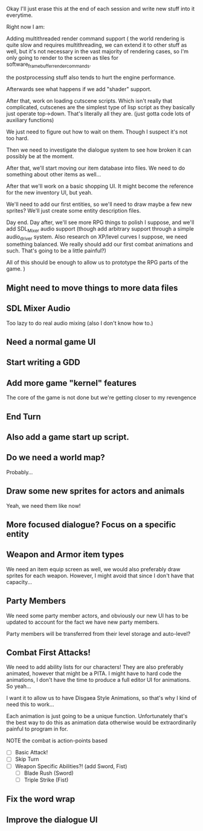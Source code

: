 Okay I'll just erase this at the end of each session and write new stuff
into it everytime.

Right now I am:

Adding multithreaded render command support (
the world rendering is quite slow and requires multithreading, we can extend it to other stuff as well, but
it's not necessary in the vast majority of rendering cases, so I'm only going to render to the screen as tiles for software_framebuffer_render_commands.

the postprocessing stuff also tends to hurt the engine performance.

Afterwards see what happens if we add "shader" support.

After that, work on loading cutscene scripts. Which isn't really that complicated, cutscenes are the simplest type of lisp script
as they basically just operate top->down. That's literally all they are. (just gotta code lots of auxiliary functions)

We just need to figure out how to wait on them. Though I suspect it's not too hard.

Then we need to investigate the dialogue system to see how broken it can possibly be at the moment.

After that, we'll start moving our item database into files. We need to do something about other items as well...

After that we'll work on a basic shopping UI. It might become the reference for the new inventory UI, but yeah.

We'll need to add our first entities, so we'll need to draw maybe a few new sprites? We'll just create some entity description
files.


Day end. Day after, we'll see more RPG things to polish I suppose, and we'll add SDL_Mixer audio support (though add arbitrary support
through a simple audio_driver system. Also research on XP/level curves I suppose, we need something balanced. We really should add our first
combat animations and such. That's going to be a little painful?)

All of this should be enough to allow us to prototype the RPG parts of the game.
)


** Might need to move things to more data files
** SDL Mixer Audio
   Too lazy to do real audio mixing (also I don't know how to.)
** Need a normal game UI
** Start writing a GDD
** Add more game "kernel" features
   The core of the game is not done but we're getting closer to
   my revengence
** End Turn
** Also add a game start up script.
** Do we need a world map?
   Probably...
** Draw some new sprites for actors and animals
   Yeah, we need them like now!
** More focused dialogue? Focus on a specific entity
** Weapon and Armor item types
   We need an item equip screen as well, we would also preferably
   draw sprites for each weapon. However, I might avoid that since
   I don't have that capacity...
   
** Party Members
   We need some party member actors, and obviously our new UI
   has to be updated to account for the fact we have new party members.

   Party members will be transferred from their level storage and auto-level?
** Combat First Attacks!
   We need to add ability lists for our characters! They are
   also preferably animated, however that might be a PITA. I might
   have to hard code the animations, I don't have the time to produce
   a full editor UI for animations. So yeah...

   I want it to allow us to have Disgaea Style Animations, so that's
   why I kind of need this to work...

   Each animation is just going to be a unique function. Unfortunately
   that's the best way to do this as animation data otherwise would
   be extraordinarily painful to program in for.

   NOTE the combat is action-points based

   - [ ] Basic Attack!
   - [ ] Skip Turn
   - [ ] Weapon Specific Abilities?! (add Sword, Fist)
     - [ ] Blade Rush    (Sword)
     - [ ] Triple Strike (Fist)

** Fix the word wrap
** Improve the dialogue UI
